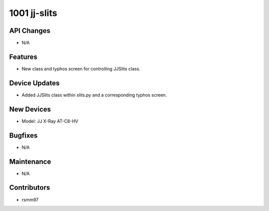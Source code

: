 1001 jj-slits
#################

API Changes
-----------
- N/A

Features
--------
- New class and typhos screen for controlling JJSlits class.

Device Updates
--------------
- Added JJSlits class within slits.py and a corresponding typhos screen.

New Devices
-----------
- Model: JJ X-Ray AT-C8-HV

Bugfixes
--------
- N/A

Maintenance
-----------
- N/A

Contributors
------------
- rsmm97
